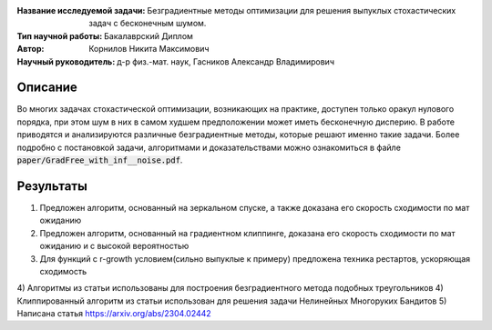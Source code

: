 .. class:: center

    :Название исследуемой задачи: Безградиентные методы оптимизации для решения выпуклых стохастических задач с бесконечным шумом.
    :Тип научной работы: Бакалаврский Диплом
    :Автор: Корнилов Никита Максимович
    :Научный руководитель: д-р физ.-мат. наук, Гасников Александр Владимирович


Описание
========

Во многих задачах стохастической оптимизации, возникающих на практике, доступен только оракул нулового порядка, при этом шум в них в самом худшем предположении может иметь бесконечную дисперию. В работе приводятся и анализируются различные безградиентные методы, которые решают именно такие задачи.
Более подробно с постановкой задачи, алгоритмами и доказательствами можно ознакомиться в файле :code:`paper/GradFree_with_inf__noise.pdf`.

Результаты
================

1) Предложен алгоритм, основанный на зеркальном спуске, а также доказана его скорость сходимости по мат ожиданию 
2) Предложен алгоритм, основанный на градиентном клиппинге,  доказана его скорость сходимости по мат ожиданию и с высокой вероятностью
3) Для функций с r-growth условием(сильно выпуклые к примеру) предложена техника рестартов, ускоряющая сходимость
4) Алгоритмы из статьи использованы для построения безградиентного метода подобных треугольников
4) Клиппированный алгоритм из статьи использован для решения задачи Нелинейных Многоруких Бандитов
5) Написана статья https://arxiv.org/abs/2304.02442
